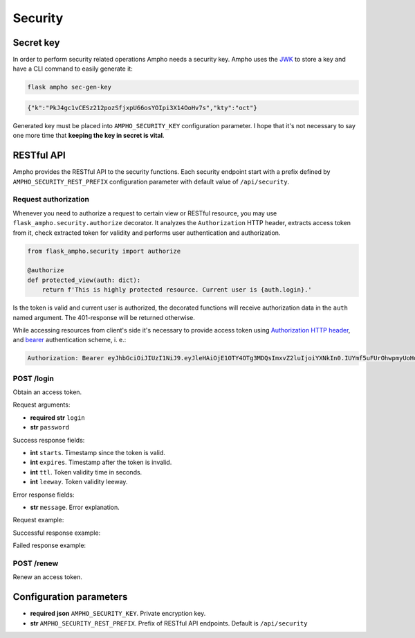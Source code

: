 Security
========

Secret key
----------

In order to perform security related operations Ampho needs a security key. Ampho uses the `JWK`_ to store a key and
have a CLI command to easily generate it:

.. sourcecode:: shell

    flask ampho sec-gen-key

.. sourcecode:: json

    {"k":"PkJ4gc1vCESz212pozSfjxpU66osYOIpi3X14OoHv7s","kty":"oct"}

Generated key must be placed into ``AMPHO_SECURITY_KEY`` configuration parameter. I hope that it's not necessary to
say one more time that **keeping the key in secret is vital**.


RESTful API
-----------

Ampho provides the RESTful API to the security functions. Each security endpoint start with a prefix defined by
``AMPHO_SECURITY_REST_PREFIX`` configuration parameter with default value of ``/api/security``.


Request authorization
^^^^^^^^^^^^^^^^^^^^^

Whenever you need to authorize a request to certain view or RESTful resource, you may use
``flask_ampho.security.authorize`` decorator. It analyzes the ``Authorization`` HTTP header, extracts access token from
it, check extracted token for validity and performs user authentication and authorization.

.. sourcecode:: python

    from flask_ampho.security import authorize

    @authorize
    def protected_view(auth: dict):
        return f'This is highly protected resource. Current user is {auth.login}.'

Is the token is valid and current user is authorized, the decorated functions will receive authorization data in the
``auth`` named argument. The 401-response will be returned otherwise.

While accessing resources from client's side it's necessary to provide access token using `Authorization HTTP header`_,
and `bearer`_ authentication scheme, i. e.:

.. sourcecode:: text

    Authorization: Bearer eyJhbGciOiJIUzI1NiJ9.eyJleHAiOjE1OTY4OTg3MDQsImxvZ2luIjoiYXNkIn0.IUYmf5uFUrOhwpmyUoHoCfUL1JimIBM5lcxntAka3kk


POST /login
^^^^^^^^^^^

Obtain an access token.

Request arguments:

* **required** **str** ``login``
* **str** ``password``

Success response fields:

* **int** ``starts``. Timestamp since the token is valid.
* **int** ``expires``. Timestamp after the token is invalid.
* **int** ``ttl``. Token validity time in seconds.
* **int** ``leeway``. Token validity leeway.

Error response fields:

* **str** ``message``. Error explanation.

Request example:

.. sourcecode:: text

Successful response example:

.. sourcecode:: text

Failed response example:

.. sourcecode:: text


POST /renew
^^^^^^^^^^^

Renew an access token.


Configuration parameters
------------------------

* **required** **json** ``AMPHO_SECURITY_KEY``. Private encryption key.
* **str** ``AMPHO_SECURITY_REST_PREFIX``. Prefix of RESTful API endpoints. Default is ``/api/security``


.. _JWK: https://tools.ietf.org/html/rfc7517
.. _Authorization HTTP header: https://tools.ietf.org/html/rfc7235#section-4.2
.. _bearer: https://tools.ietf.org/html/rfc6750
